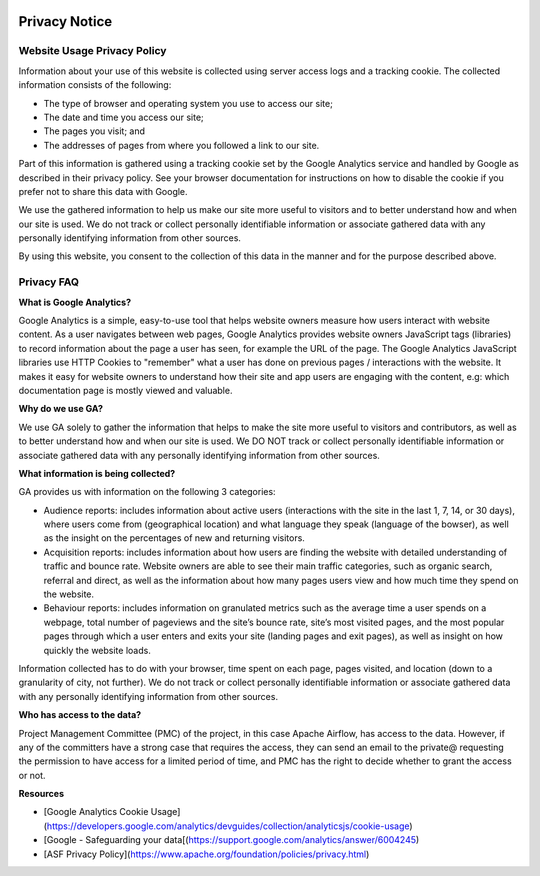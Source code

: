  .. Licensed to the Apache Software Foundation (ASF) under one
    or more contributor license agreements.  See the NOTICE file
    distributed with this work for additional information
    regarding copyright ownership.  The ASF licenses this file
    to you under the Apache License, Version 2.0 (the
    "License"); you may not use this file except in compliance
    with the License.  You may obtain a copy of the License at

 ..   http://www.apache.org/licenses/LICENSE-2.0

 .. Unless required by applicable law or agreed to in writing,
    software distributed under the License is distributed on an
    "AS IS" BASIS, WITHOUT WARRANTIES OR CONDITIONS OF ANY
    KIND, either express or implied.  See the License for the
    specific language governing permissions and limitations
    under the License.



Privacy Notice
==============

Website Usage Privacy Policy
----------------------------

Information about your use of this website is collected using server access logs and a tracking cookie. The collected information consists of the following:

- The type of browser and operating system you use to access our site;
- The date and time you access our site;
- The pages you visit; and
- The addresses of pages from where you followed a link to our site.

Part of this information is gathered using a tracking cookie set by the Google Analytics service and handled by Google as described in their privacy policy. See your browser documentation for instructions on how to disable the cookie if you prefer not to share this data with Google.

We use the gathered information to help us make our site more useful to visitors and to better understand how and when our site is used. We do not track or collect personally identifiable information or associate gathered data with any personally identifying information from other sources.

By using this website, you consent to the collection of this data in the manner and for the purpose described above.

Privacy FAQ
-----------

**What is Google Analytics?**

Google Analytics is a simple, easy-to-use tool that helps website owners measure how users interact with website content. As a user navigates between web pages, Google Analytics provides website owners JavaScript tags (libraries) to record information about the page a user has seen, for example the URL of the page. The Google Analytics JavaScript libraries use HTTP Cookies to "remember" what a user has done on previous pages / interactions with the website. It makes it easy for website owners to understand how their site and app users are engaging with the content, e.g: which documentation page is mostly viewed and valuable.

**Why do we use GA?**

We use GA solely to gather the information that helps to make the site more useful to visitors and contributors, as well as to better understand how and when our site is used. We DO NOT track or collect personally identifiable information or associate gathered data with any personally identifying information from other sources.

**What information is being collected?**

GA provides us with information on the following 3 categories:

- Audience reports: includes information about active users (interactions with the site in the last 1, 7, 14, or 30 days), where users come from (geographical location) and what language they speak (language of the bowser), as well as the insight on the percentages of new and returning visitors.
- Acquisition reports: includes information about how users are finding the website with detailed understanding of traffic and bounce rate. Website owners are able to see their main traffic categories, such as organic search, referral and direct, as well as the information about how many pages users view and how much time they spend on the website.
- Behaviour reports: includes information on granulated metrics such as the average time a user spends on a webpage, total number of pageviews and the site’s  bounce rate, site’s most visited pages, and the most popular pages through which a user enters and exits your site (landing pages and exit pages), as well as insight on how quickly the website loads.

Information collected has to do with your browser, time spent on each page, pages visited, and location (down to a granularity of city, not further). We do not track or collect personally identifiable information or associate gathered data with any personally identifying information from other sources.

**Who has access to the data?**

Project Management Committee (PMC) of the project, in this case Apache Airflow, has access to the data. However, if any of the committers have a strong case that requires the access, they can send an email to the private@ requesting the permission to have access for a limited period of time, and PMC has the right to decide whether to grant the access or not.

**Resources**

- [Google Analytics Cookie Usage](https://developers.google.com/analytics/devguides/collection/analyticsjs/cookie-usage)
- [Google - Safeguarding your data[(https://support.google.com/analytics/answer/6004245)
- [ASF Privacy Policy](https://www.apache.org/foundation/policies/privacy.html)
